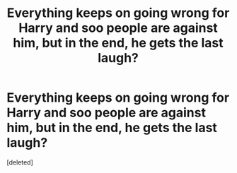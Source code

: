 #+TITLE: Everything keeps on going wrong for Harry and soo people are against him, but in the end, he gets the last laugh?

* Everything keeps on going wrong for Harry and soo people are against him, but in the end, he gets the last laugh?
:PROPERTIES:
:Score: 0
:DateUnix: 1565839680.0
:DateShort: 2019-Aug-15
:FlairText: Request
:END:
[deleted]

